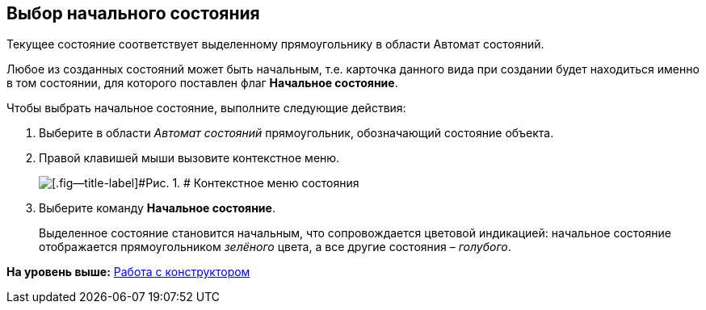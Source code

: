[[ariaid-title1]]
== Выбор начального состояния

Текущее состояние соответствует выделенному прямоугольнику в области Автомат состояний.

Любое из созданных состояний может быть начальным, т.е. карточка данного вида при создании будет находиться именно в том состоянии, для которого поставлен флаг *Начальное состояние*.

Чтобы выбрать начальное состояние, выполните следующие действия:

. [.ph .cmd]#Выберите в области [.dfn .term]_Автомат состояний_ прямоугольник, обозначающий состояние объекта.#
. [.ph .cmd]#Правой клавишей мыши вызовите контекстное меню.#
+
image::images/state_State_initial.png[[.fig--title-label]#Рис. 1. # Контекстное меню состояния]
. [.ph .cmd]#Выберите команду [.ph .uicontrol]*Начальное состояние*.#
+
Выделенное состояние становится начальным, что сопровождается цветовой индикацией: начальное состояние отображается прямоугольником _зелёного_ цвета, а все другие состояния – _голубого_.

*На уровень выше:* xref:../pages/state_Work.adoc[Работа с конструктором]
